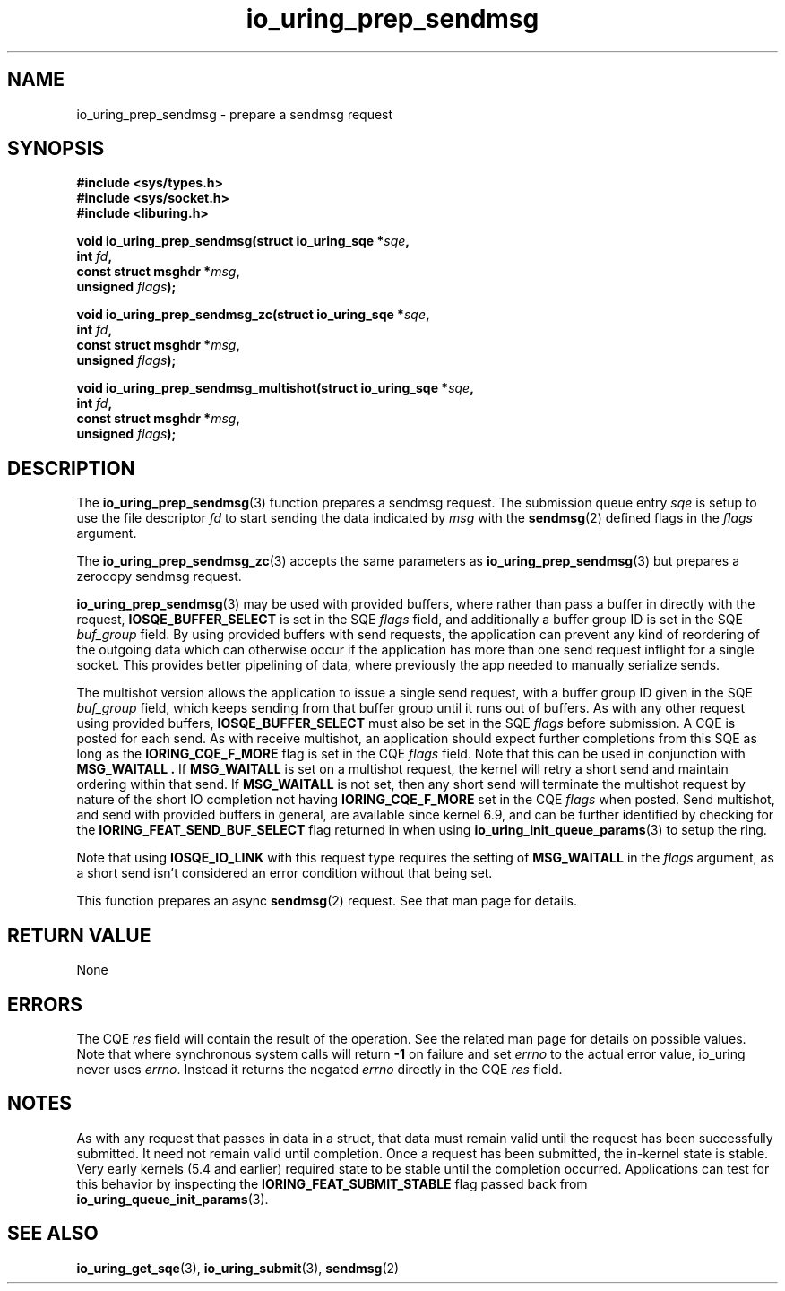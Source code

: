 .\" Copyright (C) 2022 Jens Axboe <axboe@kernel.dk>
.\"
.\" SPDX-License-Identifier: LGPL-2.0-or-later
.\"
.TH io_uring_prep_sendmsg 3 "March 12, 2022" "liburing-2.2" "liburing Manual"
.SH NAME
io_uring_prep_sendmsg \- prepare a sendmsg request
.SH SYNOPSIS
.nf
.B #include <sys/types.h>
.B #include <sys/socket.h>
.B #include <liburing.h>
.PP
.BI "void io_uring_prep_sendmsg(struct io_uring_sqe *" sqe ","
.BI "                           int " fd ","
.BI "                           const struct msghdr *" msg ","
.BI "                           unsigned " flags ");"
.PP
.BI "void io_uring_prep_sendmsg_zc(struct io_uring_sqe *" sqe ","
.BI "                              int " fd ","
.BI "                              const struct msghdr *" msg ","
.BI "                              unsigned " flags ");"
.PP
.BI "void io_uring_prep_sendmsg_multishot(struct io_uring_sqe *" sqe ","
.BI "                                     int " fd ","
.BI "                                     const struct msghdr *" msg ","
.BI "                                     unsigned " flags ");"
.fi
.SH DESCRIPTION
.PP
The
.BR io_uring_prep_sendmsg (3)
function prepares a sendmsg request. The submission queue entry
.I sqe
is setup to use the file descriptor
.I fd
to start sending the data indicated by
.I msg
with the
.BR sendmsg (2)
defined flags in the
.I flags
argument.

The
.BR io_uring_prep_sendmsg_zc (3)
accepts the same parameters as 
.BR io_uring_prep_sendmsg (3)
but prepares a zerocopy sendmsg request.

.BR io_uring_prep_sendmsg (3)
may be used with provided buffers, where rather than pass a buffer in directly
with the request,
.B IOSQE_BUFFER_SELECT
is set in the SQE
.I flags
field, and additionally a buffer group ID is set in the SQE
.I buf_group
field. By using provided buffers with send requests, the application can
prevent any kind of reordering of the outgoing data which can otherwise
occur if the application has more than one send request inflight for a single
socket. This provides better pipelining of data, where previously the app
needed to manually serialize sends.

The multishot version allows the application to issue a single send request,
with a buffer group ID given in the SQE
.I buf_group
field, which keeps sending from that buffer group until it runs out of buffers.
As with any other request using provided buffers,
.B IOSQE_BUFFER_SELECT
must also be set in the SQE
.I flags
before submission. A CQE is posted for each send. As with receive multishot, an
application should expect further completions from this SQE as long as the
.B IORING_CQE_F_MORE
flag is set in the CQE
.I flags
field. Note that this can be used in conjunction with
.B MSG_WAITALL .
If
.B MSG_WAITALL
is set on a multishot request, the kernel will retry a short send and maintain
ordering within that send. If
.B MSG_WAITALL
is not set, then any short send will terminate the multishot request by nature
of the short IO completion not having
.B IORING_CQE_F_MORE
set in the CQE
.I flags
when posted. Send multishot, and send with provided buffers in general, are
available since kernel 6.9, and can be further identified by checking for the
.B IORING_FEAT_SEND_BUF_SELECT
flag returned in when using
.BR io_uring_init_queue_params (3)
to setup the ring.

Note that using
.B IOSQE_IO_LINK
with this request type requires the setting of
.B MSG_WAITALL
in the
.I flags
argument, as a short send isn't considered an error condition without
that being set.

This function prepares an async
.BR sendmsg (2)
request. See that man page for details.

.SH RETURN VALUE
None
.SH ERRORS
The CQE
.I res
field will contain the result of the operation. See the related man page for
details on possible values. Note that where synchronous system calls will return
.B -1
on failure and set
.I errno
to the actual error value, io_uring never uses
.IR errno .
Instead it returns the negated
.I errno
directly in the CQE
.I res
field.
.SH NOTES
As with any request that passes in data in a struct, that data must remain
valid until the request has been successfully submitted. It need not remain
valid until completion. Once a request has been submitted, the in-kernel
state is stable. Very early kernels (5.4 and earlier) required state to be
stable until the completion occurred. Applications can test for this
behavior by inspecting the
.B IORING_FEAT_SUBMIT_STABLE
flag passed back from
.BR io_uring_queue_init_params (3).
.SH SEE ALSO
.BR io_uring_get_sqe (3),
.BR io_uring_submit (3),
.BR sendmsg (2)

